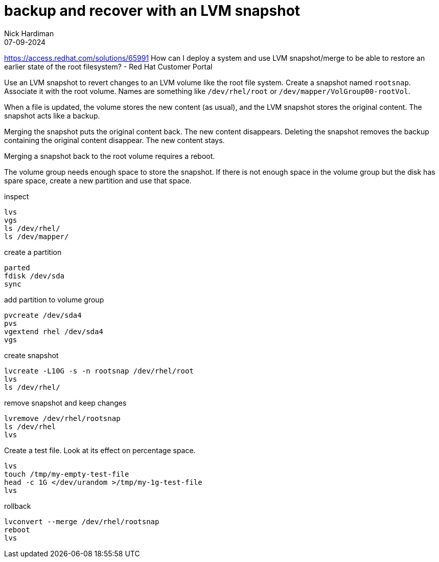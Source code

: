 = backup and recover with an LVM snapshot
Nick Hardiman 
:source-highlighter: highlight.js
:revdate: 07-09-2024

https://access.redhat.com/solutions/65991
How can I deploy a system and use LVM snapshot/merge to be able to restore an earlier state of the root filesystem? - Red Hat Customer Portal

Use an LVM snapshot to revert changes to an LVM volume like the root file system. 
Create a snapshot named `rootsnap`.
Associate it with the root volume. 
Names are something like `/dev/rhel/root` or `/dev/mapper/VolGroup00-rootVol`.

When a file is updated, the volume stores the new content (as usual), and the LVM snapshot stores the original content. 
The snapshot acts like a backup.

Merging the snapshot puts the original content back. The new content disappears.
Deleting the snapshot removes the backup containing the original content disappear. The new content stays. 

Merging a snapshot back to the root volume requires a reboot.

The volume group needs enough space to store the snapshot. 
If there is not enough space in the volume group but the disk has spare space, create a new partition and use that space.

inspect
----
lvs
vgs
ls /dev/rhel/
ls /dev/mapper/
----

create a partition

----
parted 
fdisk /dev/sda
sync
----

add partition to volume group

----
pvcreate /dev/sda4
pvs
vgextend rhel /dev/sda4
vgs
----

create snapshot

----
lvcreate -L10G -s -n rootsnap /dev/rhel/root
lvs
ls /dev/rhel/
----

remove snapshot and keep changes

----
lvremove /dev/rhel/rootsnap
ls /dev/rhel
lvs
----

Create a test file.
Look at its effect on percentage space.
----
lvs
touch /tmp/my-empty-test-file
head -c 1G </dev/urandom >/tmp/my-1g-test-file
lvs
----

rollback

----
lvconvert --merge /dev/rhel/rootsnap
reboot
lvs
----

